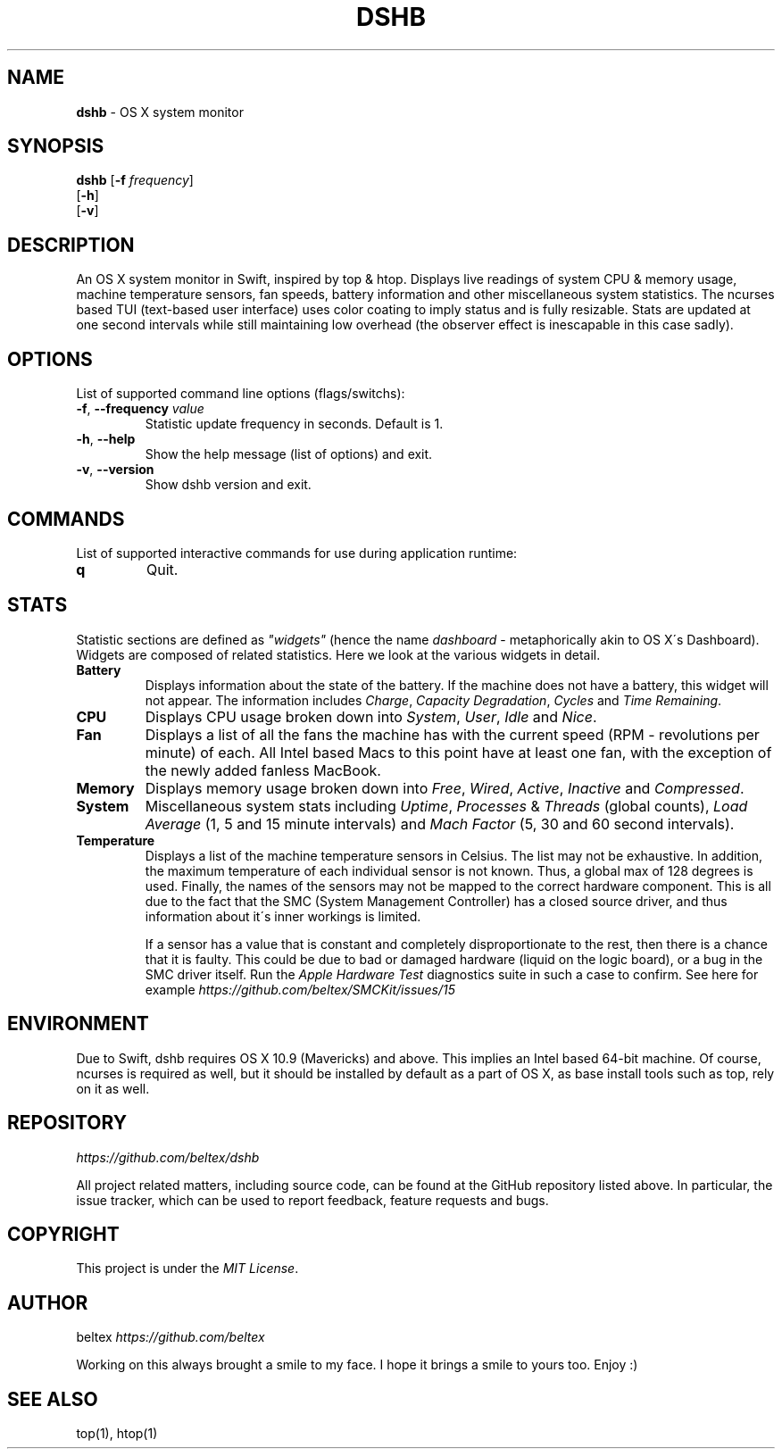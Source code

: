.\" generated with Ronn/v0.7.3
.\" http://github.com/rtomayko/ronn/tree/0.7.3
.
.TH "DSHB" "1" "March 2015" "" ""
.
.SH "NAME"
\fBdshb\fR \- OS X system monitor
.
.SH "SYNOPSIS"
\fBdshb\fR [\fB\-f\fR \fIfrequency\fR]
.
.br
\~\~\~\~\~[\fB\-h\fR]
.
.br
\~\~\~\~\~[\fB\-v\fR]
.
.br
.
.SH "DESCRIPTION"
An OS X system monitor in Swift, inspired by top & htop\. Displays live readings of system CPU & memory usage, machine temperature sensors, fan speeds, battery information and other miscellaneous system statistics\. The ncurses based TUI (text\-based user interface) uses color coating to imply status and is fully resizable\. Stats are updated at one second intervals while still maintaining low overhead (the observer effect is inescapable in this case sadly)\.
.
.SH "OPTIONS"
List of supported command line options (flags/switchs):
.
.TP
\fB\-f\fR, \fB\-\-frequency\fR \fIvalue\fR
Statistic update frequency in seconds\. Default is 1\.
.
.TP
\fB\-h\fR, \fB\-\-help\fR
Show the help message (list of options) and exit\.
.
.TP
\fB\-v\fR, \fB\-\-version\fR
Show dshb version and exit\.
.
.SH "COMMANDS"
List of supported interactive commands for use during application runtime:
.
.TP
\fBq\fR
Quit\.
.
.SH "STATS"
Statistic sections are defined as \fI"widgets"\fR (hence the name \fIdashboard\fR \- metaphorically akin to OS X\'s Dashboard)\. Widgets are composed of related statistics\. Here we look at the various widgets in detail\.
.
.TP
\fBBattery\fR
.
.br
Displays information about the state of the battery\. If the machine does not have a battery, this widget will not appear\. The information includes \fICharge\fR, \fICapacity Degradation\fR, \fICycles\fR and \fITime Remaining\fR\.
.
.TP
\fBCPU\fR
Displays CPU usage broken down into \fISystem\fR, \fIUser\fR, \fIIdle\fR and \fINice\fR\.
.
.TP
\fBFan\fR
Displays a list of all the fans the machine has with the current speed (RPM \- revolutions per minute) of each\. All Intel based Macs to this point have at least one fan, with the exception of the newly added fanless MacBook\.
.
.TP
\fBMemory\fR
Displays memory usage broken down into \fIFree\fR, \fIWired\fR, \fIActive\fR, \fIInactive\fR and \fICompressed\fR\.
.
.TP
\fBSystem\fR
Miscellaneous system stats including \fIUptime\fR, \fIProcesses\fR & \fIThreads\fR (global counts), \fILoad Average\fR (1, 5 and 15 minute intervals) and \fIMach Factor\fR (5, 30 and 60 second intervals)\.
.
.TP
\fBTemperature\fR
Displays a list of the machine temperature sensors in Celsius\. The list may not be exhaustive\. In addition, the maximum temperature of each individual sensor is not known\. Thus, a global max of 128 degrees is used\. Finally, the names of the sensors may not be mapped to the correct hardware component\. This is all due to the fact that the SMC (System Management Controller) has a closed source driver, and thus information about it\'s inner workings is limited\.
.
.IP
If a sensor has a value that is constant and completely disproportionate to the rest, then there is a chance that it is faulty\. This could be due to bad or damaged hardware (liquid on the logic board), or a bug in the SMC driver itself\. Run the \fIApple Hardware Test\fR diagnostics suite in such a case to confirm\. See here for example \fIhttps://github\.com/beltex/SMCKit/issues/15\fR
.
.SH "ENVIRONMENT"
Due to Swift, dshb requires OS X 10\.9 (Mavericks) and above\. This implies an Intel based 64\-bit machine\. Of course, ncurses is required as well, but it should be installed by default as a part of OS X, as base install tools such as top, rely on it as well\.
.
.SH "REPOSITORY"
\fIhttps://github\.com/beltex/dshb\fR
.
.P
All project related matters, including source code, can be found at the GitHub repository listed above\. In particular, the issue tracker, which can be used to report feedback, feature requests and bugs\.
.
.SH "COPYRIGHT"
This project is under the \fIMIT License\fR\.
.
.SH "AUTHOR"
beltex \fIhttps://github\.com/beltex\fR
.
.P
Working on this always brought a smile to my face\. I hope it brings a smile to yours too\. Enjoy :)
.
.SH "SEE ALSO"
top(1), htop(1)
